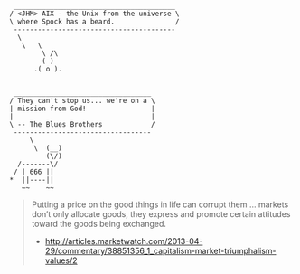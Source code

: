 #+BEGIN_EXAMPLE
 ________________________________________ 
/ <JHM> AIX - the Unix from the universe \
\ where Spock has a beard.               /
 ---------------------------------------- 
  \
   \   \
        \ /\
        ( )
      .( o ).

#+END_EXAMPLE

#+BEGIN_EXAMPLE
 __________________________________ 
/ They can't stop us... we're on a \
| mission from God!                |
|                                  |
\ -- The Blues Brothers            /
 ---------------------------------- 
     \
      \  (__)  
         (\/)  
  /-------\/    
 / | 666 ||    
*  ||----||      
   ~~    ~~   
#+END_EXAMPLE

#+BEGIN_QUOTE
Putting a price on the good things in life can corrupt them ... markets don’t only allocate goods, they express and promote certain attitudes toward the goods being exchanged.
- http://articles.marketwatch.com/2013-04-29/commentary/38851356_1_capitalism-market-triumphalism-values/2
#+END_QUOTE
